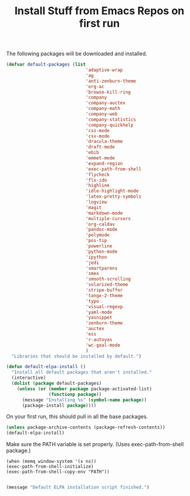 #+TITLE: Install Stuff from Emacs Repos on first run

The following packages will be downloaded and installed.

#+BEGIN_SRC emacs-lisp
      (defvar default-packages (list 
                                    'adaptive-wrap  
                                    'ag
                                    'anti-zenburn-theme
                                    'org-ac
                                    'browse-kill-ring
                                    'company
                                    'company-auctex
                                    'company-math
                                    'company-web
                                    'company-statistics
                                    'company-quickhelp
                                    'css-mode
                                    'csv-mode
                                    'dracula-theme
                                    'draft-mode
                                    'ebib
                                    'emmet-mode
                                    'expand-region
                                    'exec-path-from-shell
                                    'flycheck
                                    'flx-ido
                                    'highline
                                    'idle-highlight-mode
                                    'latex-pretty-symbols
                                    'logview
                                    'magit
                                    'markdown-mode
                                    'multiple-cursors
                                    'org-caldav
                                    'pandoc-mode
                                    'polymode
                                    'pos-tip
                                    'powerline
                                    'python-mode
                                    'ipython
                                    'jedi
                                    'smartparens 
                                    'smex
                                    'smooth-scrolling
                                    'solarized-theme
                                    'stripe-buffer
                                    'tango-2-theme
                                    'typo
                                    'visual-regexp
                                    'yaml-mode
                                    'yasnippet
                                    'zenburn-theme
                                    'auctex
                                    'ess
                                    'r-autoyas
                                    'wc-goal-mode
                                    )
        "Libraries that should be installed by default.")
#+END_SRC

#+BEGIN_SRC emacs-lisp
(defun default-elpa-install ()
  "Install all default packages that aren't installed."
  (interactive)
  (dolist (package default-packages)
    (unless (or (member package package-activated-list)
                (functionp package))
      (message "Installing %s" (symbol-name package))
      (package-install package))))
#+END_SRC

On your first run, this should pull in all the base packages.
 
#+BEGIN_SRC emacs-lisp
  (unless package-archive-contents (package-refresh-contents))
  (default-elpa-install)
#+END_SRC


Make sure the PATH variable is set properly. (Uses exec-path-from-shell package.)

#+BEGIN_SRC emacs-lisp (use "'mac ns" for macintosh, "'x" for x window)
  (when (memq window-system '(x ns))
  (exec-path-from-shell-initialize)
  (exec-path-from-shell-copy-env "PATH"))

#+END_SRC

#+RESULTS:

#+BEGIN_SRC emacs-lisp
  (message "Default ELPA installation script finished.")
#+END_SRC

